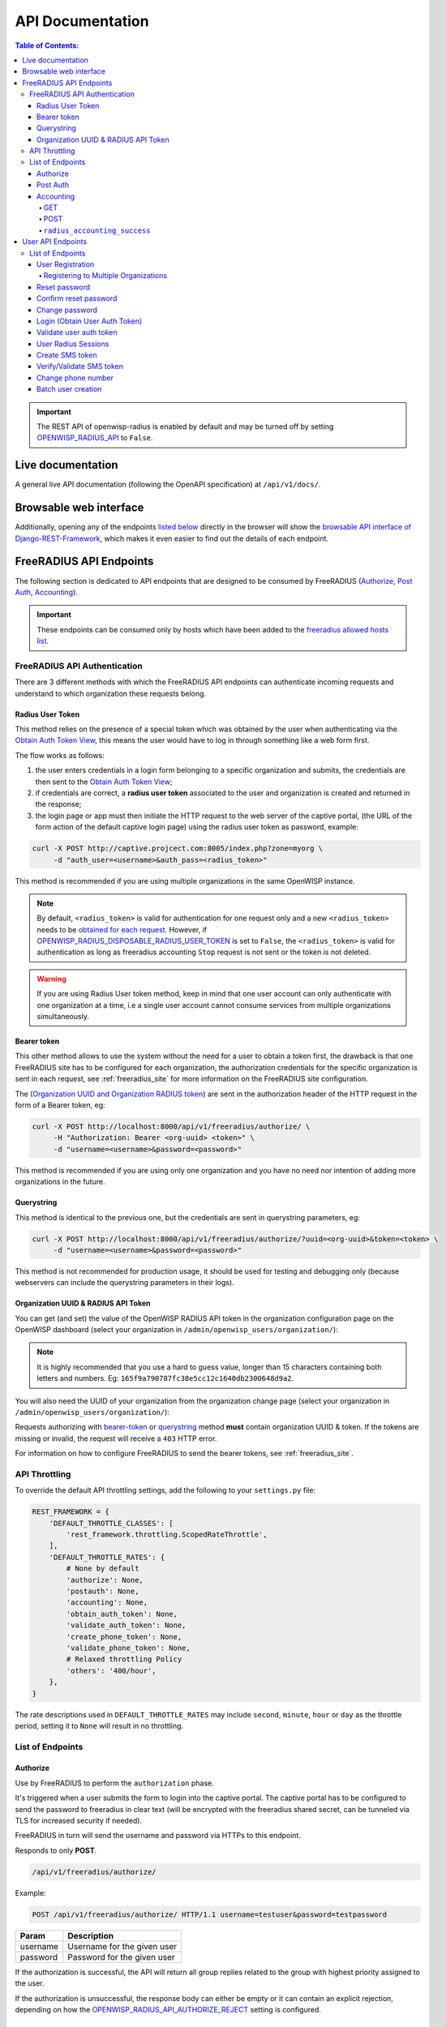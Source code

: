 =================
API Documentation
=================

.. contents:: **Table of Contents**:
   :backlinks: none
   :depth: 4

.. important::
    The REST API of openwisp-radius is enabled by default and may be turned off by
    setting `OPENWISP_RADIUS_API <./settings.html#openwisp-radius-api>`_ to ``False``.

Live documentation
******************

.. image:: /images/swagger_api.png
   :alt: Swagger API Documentation

A general live API documentation (following the OpenAPI specification) at ``/api/v1/docs/``.

Browsable web interface
***********************
.. image:: /images/drf_api_interface.png
   :alt: API Interface

Additionally, opening any of the endpoints `listed below <#list-of-endpoints>`_
directly in the browser will show the `browsable API interface of Django-REST-Framework
<https://www.django-rest-framework.org/topics/browsable-api/>`_,
which makes it even easier to find out the details of each endpoint.

FreeRADIUS API Endpoints
************************

The following section is dedicated to API endpoints that are designed
to be consumed by FreeRADIUS (`Authorize`_, `Post Auth`_, `Accounting`_).

.. important::
    These endpoints can be consumed only by hosts which have
    been added to the `freeradius allowed hosts list
    <./settings.html#openwisp-radius-freeradius-allowed-hosts>`_.

.. _freeradius_api_authentication:

FreeRADIUS API Authentication
=============================

There are 3 different methods with which the FreeRADIUS API endpoints
can authenticate incoming requests and understand to which organization
these requests belong.

.. _radius_user_token:

Radius User Token
-----------------

This method relies on the presence of a special token which was obtained
by the user when authenticating via the
`Obtain Auth Token View <#login-obtain-user-auth-token>`_, this means
the user would have to log in through something like a web form first.

The flow works as follows:

1. the user enters credentials in a login form belonging to a specific organization
   and submits, the credentials are then sent to the `Obtain Auth Token View <#login-obtain-user-auth-token>`_;
2. if credentials are correct, a **radius user token** associated to the user
   and organization is created and returned in the response;
3. the login page or app must then initiate the HTTP request to the web server
   of the captive portal,
   (the URL of the form action of the default captive login page)
   using the radius user token as password, example:

.. code-block:: text

    curl -X POST http://captive.projcect.com:8005/index.php?zone=myorg \
         -d "auth_user=<username>&auth_pass=<radius_token>"

This method is recommended if you are using multiple organizations
in the same OpenWISP instance.

.. note::
    By default, ``<radius_token>`` is valid for authentication for one
    request only and a new ``<radius_token>`` needs to be `obtained for
    each request <#login-obtain-user-auth-token>`_.
    However, if `OPENWISP_RADIUS_DISPOSABLE_RADIUS_USER_TOKEN
    <./settings.html#openwisp-radius-disposable-radius-user-token>`_
    is set to ``False``, the ``<radius_token>`` is valid for authentication
    as long as freeradius accounting ``Stop`` request is not sent
    or the token is not deleted.

.. warning::
    If you are using Radius User token method, keep in mind that one
    user account can only authenticate with one organization
    at a time, i.e a single user account cannot consume
    services from multiple organizations simultaneously.

Bearer token
------------

This other method allows to use the system without the need for a user
to obtain a token first, the drawback is that one FreeRADIUS site has to
be configured for each organization, the authorization credentials for
the specific organization is sent in each request,
see :ref:`freeradius_site` for more information on
the FreeRADIUS site configuration.

The (`Organization UUID and Organization RADIUS token
<#organization-uuid-token>`_) are sent in the authorization header of
the HTTP request in the form of a Bearer token, eg:

.. code-block:: text

      curl -X POST http://localhost:8000/api/v1/freeradius/authorize/ \
           -H "Authorization: Bearer <org-uuid> <token>" \
           -d "username=<username>&password=<password>"

This method is recommended if you are using only one organization
and you have no need nor intention of adding more organizations in the future.

Querystring
-----------

This method is identical to the previous one, but the credentials
are sent in querystring parameters, eg:

.. code-block:: text

      curl -X POST http://localhost:8000/api/v1/freeradius/authorize/?uuid=<org-uuid>&token=<token> \
           -d "username=<username>&password=<password>"

This method is not recommended for production usage, it should be
used for testing and debugging only
(because webservers can include the querystring parameters in their logs).

.. _organization_uuid_token:

Organization UUID & RADIUS API Token
------------------------------------

You can get (and set) the value of the OpenWISP RADIUS API token in the
organization configuration page on the OpenWISP dashboard
(select your organization in ``/admin/openwisp_users/organization/``):

.. image:: /images/token.png
   :alt: Organization Radius Token

.. note::
    It is highly recommended that you use a hard to guess value, longer than
    15 characters containing both letters and numbers.
    Eg: ``165f9a790787fc38e5cc12c1640db2300648d9a2``.

You will also need the UUID of your organization from the organization change page
(select your organization in ``/admin/openwisp_users/organization/``):

.. image:: /images/org_uuid.png
   :alt: Organization UUID

Requests authorizing with `bearer-token <#bearer-token>`_ or `querystring
<#querystring>`_ method **must** contain organization UUID & token. If the
tokens are missing or invalid, the request will receive a ``403`` HTTP error.

For information on how to configure FreeRADIUS to send the bearer tokens, see
:ref:`freeradius_site`.

API Throttling
==============

To override the default API throttling settings, add the following to your ``settings.py`` file:

.. code-block:: python

    REST_FRAMEWORK = {
        'DEFAULT_THROTTLE_CLASSES': [
            'rest_framework.throttling.ScopedRateThrottle',
        ],
        'DEFAULT_THROTTLE_RATES': {
            # None by default
            'authorize': None,
            'postauth': None,
            'accounting': None,
            'obtain_auth_token': None,
            'validate_auth_token': None,
            'create_phone_token': None,
            'validate_phone_token': None,
            # Relaxed throttling Policy
            'others': '400/hour',
        },
    }

The rate descriptions used in ``DEFAULT_THROTTLE_RATES`` may include
``second``, ``minute``, ``hour`` or ``day`` as the throttle period, setting it to ``None`` will result in no throttling.

List of Endpoints
=================

Authorize
---------

Use by FreeRADIUS to perform the ``authorization`` phase.

It's triggered when a user submits the form to login into the captive portal.
The captive portal has to be configured to send the password to freeradius in clear text
(will be encrypted with the freeradius shared secret, can be tunneled
via TLS for increased security if needed).

FreeRADIUS in turn will send the username and password via HTTPs to this endpoint.

Responds to only **POST**.

.. code-block:: text

    /api/v1/freeradius/authorize/

Example:

.. code-block:: text

    POST /api/v1/freeradius/authorize/ HTTP/1.1 username=testuser&password=testpassword

========    ===========================
Param       Description
========    ===========================
username    Username for the given user
password    Password for the given user
========    ===========================

If the authorization is successful, the API will return all group replies
related to the group with highest priority assigned to the user.

If the authorization is unsuccessful, the response body can either be empty
or it can contain an explicit rejection, depending on how the
`OPENWISP_RADIUS_API_AUTHORIZE_REJECT <settings.html#openwisp-radius-api-authorize-reject>`_
setting is configured.

Post Auth
---------

API endpoint designed to be used by FreeRADIUS ``postauth``.

Responds only to **POST**.

.. code-block:: text

    /api/v1/freeradius/postauth/

==================   ===================================
Param                Description
==================   ===================================
username             Username
password             Password (*)
reply                Radius reply received by freeradius
called_station_id    Called Station ID
calling_station_id   Calling Station ID
==================   ===================================

(*): the ``password`` is stored only on unsuccessful authorizations.

Returns an empty response body in order to instruct
FreeRADIUS to avoid processing the response body.

Accounting
----------

.. code-block:: text

    /api/v1/freeradius/accounting/

GET
~~~

Returns a list of accounting objects

.. code-block:: text

    GET /api/v1/freeradius/accounting/

.. code-block:: json

    [
      {
          "called_station_id": "00-27-22-F3-FA-F1:hostname",
          "nas_port_type": "Async",
          "groupname": null,
          "id": 1,
          "realm": "",
          "terminate_cause": "User_Request",
          "nas_ip_address": "172.16.64.91",
          "authentication": "RADIUS",
          "stop_time": null,
          "nas_port_id": "1",
          "service_type": "Login-User",
          "username": "admin",
          "update_time": null,
          "connection_info_stop": null,
          "start_time": "2018-03-10T14:44:17.234035+01:00",
          "output_octets": 1513075509,
          "calling_station_id": "5c:7d:c1:72:a7:3b",
          "input_octets": 9900909,
          "interval": null,
          "session_time": 261,
          "session_id": "35000006",
          "connection_info_start": null,
          "framed_protocol": "test",
          "framed_ip_address": "127.0.0.1",
          "unique_id": "75058e50"
      }
    ]

POST
~~~~

Add or update accounting information (start, interim-update, stop);
does not return any JSON response so that freeradius will avoid
processing the response without generating warnings

=====================     ======================
Param                     Description
=====================     ======================
session_id                Session ID
unique_id                 Accounting unique ID
username                  Username
groupname                 Group name
realm                     Realm
nas_ip_address            NAS IP address
nas_port_id               NAS port ID
nas_port_type             NAS port type
start_time                Start time
update_time               Update time
stop_time                 Stop time
interval                  Interval
session_time              Session Time
authentication            Authentication
connection_info_start     Connection Info Start
connection_info_stop      Connection Info Stop
input_octets              Input Octets
output_octets             Output Octets
called_station_id         Called station ID
calling_station_id        Calling station ID
terminate_cause           Termination Cause
service_type              Service Type
framed_protocol           Framed protocol
framed_ip_address         framed IP address
=====================     ======================

Pagination
++++++++++

Pagination is provided using a Link header pagination. Check `here for more information about
traversing with pagination <https://developer.github.com/v3/guides/traversing-with-pagination/>`_.

.. code-block:: text

    {
      ....
      ....
      link: <http://testserver/api/v1/freeradius/accounting/?page=2&page_size=1>; rel=\"next\",
            <http://testserver/api/v1/freeradius/accounting/?page=3&page_size=1>; rel=\"last\"
      ....
      ....
    }

.. note::
    Default page size is 10, which can be overridden using
    the `page_size` parameter.

Filters
+++++++

The JSON objects returned using the GET endpoint can be filtered/queried using specific parameters.

==================  ====================================
Filter Parameters   Description
==================  ====================================
username            Username
called_station_id   Called Station ID
calling_station_id  Calling Station ID
start_time          Start time (greater or equal to)
stop_time           Stop time (less or equal to)
is_open             If stop_time is null
==================  ====================================

Signals
+++++++

``radius_accounting_success``
~~~~~~~~~~~~~~~~~~~~~~~~~~~~~

**Path**: ``openwisp_radius.signals.radius_accounting_success``

**Arguments**:

- ``accounting_data``: accounting information

This signal is emitted every time accounting information is added or updated.

User API Endpoints
******************

These API endpoints are designed to be used by users
(eg: creating an account, changing their password,
obtaining access tokens, validating their phone number, etc.).

.. note::
  The API endpoints described below do not require the
  `Organization API Token <#organization-api-token>`_
  described in the beginning of this document.

Some endpoints require the sending of the user API access
token sent in the form of a "Bearer Token", example:

.. code-block:: shell

    curl -H "Authorization: Bearer <user-token>" \
         'http://localhost:8000/api/v1/radius/organization/default/account/session/'

List of Endpoints
=================

User Registration
-----------------

.. important::

    This endpoint is enabled by default but can be disabled either
    via a `global setting or from the admin interface
    <settings.html#openwisp-radius-registration-api-enabled>`_.

.. code-block:: text

  /api/v1/radius/organization/<organization-slug>/account/

Responds only to **POST**.

Parameters:

===============    ===============================
Param              Description
===============    ===============================
username           string
phone_number       string (\*)
email              string
password1          string
password2          string
first_name         string (\*\*)
last_name          string (\*\*)
birth_date         string (\*\*)
location           string (\*\*)
method             string (\*\*\*)
===============    ===============================

(\*) ``phone_number`` is required only when the organization has enabled
SMS verification in its "Organization RADIUS Settings".

(\*\*) ``first_name``, ``last_name``, ``birth_date`` and ``location``
are optional fields which are disabled by default to make the registration
simple, but can be `enabled through configuration <./settings.html#openwisp-radius-optional-registration-fields>`_.

(\*\*) ``method`` must be one of the available
`registration/verification methods <./settings.html#openwisp-radius-needs-identity-verification>`_;
if identity verification is disabled for a particular org, an empty string
will be acceptable.

Registering to Multiple Organizations
~~~~~~~~~~~~~~~~~~~~~~~~~~~~~~~~~~~~~

An **HTTP 409** response will be returned if an existing user tries to register
on a URL of a different organization (because the account already exists).
The response will contain a list of organizations with which the user has already
registered to the system which may be shown to the user in the UI. E.g.:

.. code-block:: json


    {
        "details": "A user like the one being registered already exists.",
        "organizations":[
            {"slug":"default","name":"default"}
        ]
    }

The existing user can register with a new organization using the
`login <#login-obtain-user-auth-token>`_ endpoint. The user will also get
membership of the new organization only if the organization has
`user registration enabled <settings.html#openwisp-radius-registration-api-enabled>`_.

Reset password
--------------

This is the classic "password forgotten recovery feature" which
sends a reset password token to the email of the user.

.. code-block:: text

    /api/v1/radius/organization/<organization-slug>/account/password/reset/

Responds only to **POST**.

Parameters:

===============    ===============================
Param              Description
===============    ===============================
email              string
===============    ===============================

Confirm reset password
----------------------

Allows users to confirm their reset password after having it requested
via the `Reset password <#reset-password>`_ endpoint.

.. code-block:: text

    /api/v1/radius/organization/<organization-slug>/account/password/reset/confirm/

Responds only to **POST**.

Parameters:

===============    ===============================
Param              Description
===============    ===============================
new_password1      string
new_password2      string
uid                string
token              string
===============    ===============================

Change password
---------------

**Requires the user auth token (Bearer Token)**.

Allows users to change their password after using the
`Reset password <#reset-password>`_ endpoint.

.. code-block:: text

    /api/v1/radius/organization/<organization-slug>/account/password/change/

Responds only to **POST**.

Parameters:

================   ===============================
Param              Description
================   ===============================
current_password   string
new_password       string
confirm_password   string
================   ===============================

Login (Obtain User Auth Token)
------------------------------

.. code-block:: text

    /api/v1/radius/organization/<organization-slug>/account/token/

Responds only to **POST**.

Returns:

- ``radius_user_token``: the user radius token, which can be used to authenticate
  the user in the captive portal by sending it in place of the user password
  (it will be passed to freeradius which in turn will send it to the
  `authorize API endpoint <#authorize>`_ which will recognize the token as
  the user passsword)
- ``key``: the user API access token, which will be needed to authenticate the user to
  eventual subsequent API requests (eg: change password)
- ``is_active`` if it's ``false`` it means the user has been banned
- ``is_verified`` when identity verification is enabled, it indicates
  whether the user has completed an indirect identity verification
  process like confirming their mobile phone number
- ``method`` registration/verification method used by the user to register,
  eg: ``mobile_phone``, ``social_login``, etc.
- ``username``
- ``email``
- ``phone_number``
- ``first_name``
- ``last_name``
- ``birth_date``
- ``location``

If the user account is inactive or unverified the endpoint will send the data
anyway but using the HTTP status code 401, this way consumers can recognize
these users and trigger the appropriate response needed (eg: reject them
or initiate account verification).

If an existing user account tries to authenticate to an organization of which
they're not member of, then they would be automatically added as members
(if registration is enabled for that org). Please refer to
`"Registering to Multiple Organizations" <#registering-to-multiple-organizations>`_.

This endpoint updates the user language preference field according
to the ``Accept-Language`` HTTP header.

Parameters:

===============    ===============================
Param              Description
===============    ===============================
username           string
password           string
===============    ===============================

Validate user auth token
------------------------

Used to check whether the auth token of a user is valid or not.

Return also the radius user token and username in the response.

.. code-block:: text

    /api/v1/radius/organization/<organization-slug>/account/token/validate/

Responds only to **POST**.

Parameters:

=================  ===============================
Param              Description
=================  ===============================
token              the rest auth token to validate
=================  ===============================

The user information is returned in the response (similarly to
`Obtain User Auth Token <#login-obtain-user-auth-token>`__),
along with the following additional parameter:

- ``response_code``: string indicating whether the result is successful or not,
  to be used for translation.

This endpoint updates the user language preference field according
to the ``Accept-Language`` HTTP header.

User Radius Sessions
--------------------

**Requires the user auth token (Bearer Token)**.

Returns the radius sessions of the logged-in user and the organization specified
in the URL.

.. code-block:: text

    /api/v1/radius/organization/<organization-slug>/account/session/

Responds only to **GET**.

Create SMS token
----------------

**Requires the user auth token (Bearer Token)**.

Used for SMS verification, sends a code via SMS to the phone number of the user.

.. code-block:: text

    /api/v1/radius/organization/<organization-slug>/account/phone/token/

Responds only to **POST**.

No parameters required.

Verify/Validate SMS token
-------------------------

**Requires the user auth token (Bearer Token)**.

Used for SMS verification, allows users to validate the code they receive via SMS.

.. code-block:: text

    /api/v1/radius/organization/<organization-slug>/account/phone/verify/

Responds only to **POST**.

Parameters:

===============    ===============================
Param              Description
===============    ===============================
code                string
===============    ===============================

Change phone number
-------------------

**Requires the user auth token (Bearer Token)**.

Allows users to change their phone number,
will flag the user as inactive and send them a verification code via SMS.
The phone number of the user is updated only after this verification code
has been `validated <#verify-validate-sms-token>`_.

.. code-block:: text

    /api/v1/radius/organization/<organization-slug>/account/phone/change/

Responds only to **POST**.

Parameters:

===============    ===============================
Param              Description
===============    ===============================
phone_number       string
===============    ===============================

Batch user creation
-------------------

This API endpoint allows to use the features described in
:doc:`/user/importing_users` and :doc:`/user/generating_users`.

.. code-block:: text

    /api/v1/radius/batch/

.. note::
  This API endpoint allows to use the features described in :doc:`/user/importing_users`
  and :doc:`/user/generating_users`.

Responds only to **POST**, used to save a ``RadiusBatch`` instance.

It is possible to generate the users of the ``RadiusBatch`` with two different strategies: csv or prefix.

The csv method needs the following parameters:

=================  =================================
Param              Description
=================  =================================
name               Name of the operation
strategy           csv
csvfile            file with the users
expiration_date    date of expiration of the users
organization_slug  slug of organization of the users
=================  =================================

These others are for the prefix method:

=================  ==================================
Param              Description
=================  ==================================
name               name of the operation
strategy           prefix
prefix             prefix for the generation of users
number_of_users    number of users
expiration_date    date of expiration of the users
organization_slug  slug of organization of the users
=================  ==================================

When using this strategy, in the response you can find the field
``user_credentials`` containing the list of users created
(example: ``[['username', 'password'], ['sample_user', 'BBuOb5sN']]``)
and the field ``pdf_link`` which can be used to download a PDF file
containing the user credentials.
